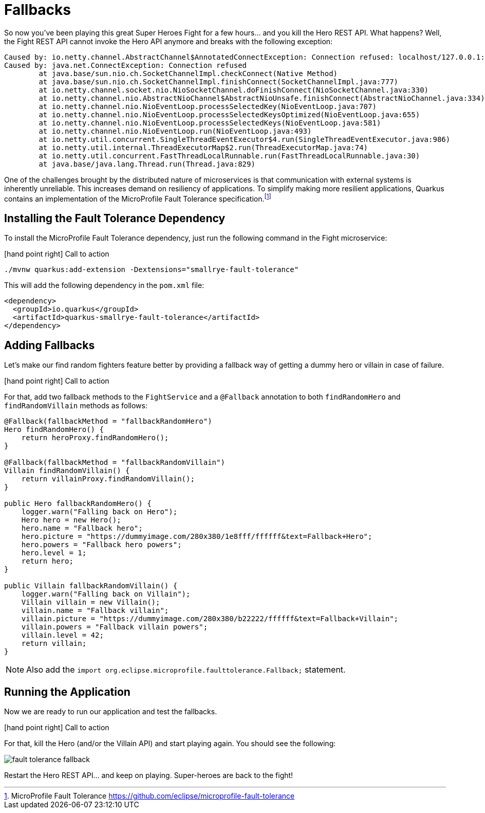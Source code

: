 [[fault-tolerance-fallbacks]]
= Fallbacks

So now you've been playing this great Super Heroes Fight for a few hours... and you kill the Hero REST API.
What happens?
Well, the Fight REST API cannot invoke the Hero API anymore and breaks with the following exception:

[source,text]
----
Caused by: io.netty.channel.AbstractChannel$AnnotatedConnectException: Connection refused: localhost/127.0.0.1:8083
Caused by: java.net.ConnectException: Connection refused
	at java.base/sun.nio.ch.SocketChannelImpl.checkConnect(Native Method)
	at java.base/sun.nio.ch.SocketChannelImpl.finishConnect(SocketChannelImpl.java:777)
	at io.netty.channel.socket.nio.NioSocketChannel.doFinishConnect(NioSocketChannel.java:330)
	at io.netty.channel.nio.AbstractNioChannel$AbstractNioUnsafe.finishConnect(AbstractNioChannel.java:334)
	at io.netty.channel.nio.NioEventLoop.processSelectedKey(NioEventLoop.java:707)
	at io.netty.channel.nio.NioEventLoop.processSelectedKeysOptimized(NioEventLoop.java:655)
	at io.netty.channel.nio.NioEventLoop.processSelectedKeys(NioEventLoop.java:581)
	at io.netty.channel.nio.NioEventLoop.run(NioEventLoop.java:493)
	at io.netty.util.concurrent.SingleThreadEventExecutor$4.run(SingleThreadEventExecutor.java:986)
	at io.netty.util.internal.ThreadExecutorMap$2.run(ThreadExecutorMap.java:74)
	at io.netty.util.concurrent.FastThreadLocalRunnable.run(FastThreadLocalRunnable.java:30)
	at java.base/java.lang.Thread.run(Thread.java:829)
----

One of the challenges brought by the distributed nature of microservices is that communication with external systems is inherently unreliable.
This increases demand on resiliency of applications.
To simplify making more resilient applications, Quarkus contains an implementation of the MicroProfile Fault Tolerance specification.footnote:[MicroProfile Fault Tolerance https://github.com/eclipse/microprofile-fault-tolerance]

== Installing the Fault Tolerance Dependency

To install the MicroProfile Fault Tolerance dependency, just run the following command in the Fight microservice:

icon:hand-point-right[role="red", size=2x] [red big]#Call to action#

[source,shell]
----
./mvnw quarkus:add-extension -Dextensions="smallrye-fault-tolerance"
----

This will add the following dependency in the `pom.xml` file:

[source,xml,indent=0]
----
<dependency>
  <groupId>io.quarkus</groupId>
  <artifactId>quarkus-smallrye-fault-tolerance</artifactId>
</dependency>
----

== Adding Fallbacks

Let's make our find random fighters feature better by providing a fallback way of getting a dummy hero or villain in case of failure.

icon:hand-point-right[role="red", size=2x] [red big]#Call to action#

For that, add two fallback methods to the `FightService` and a `@Fallback` annotation to both `findRandomHero` and `findRandomVillain` methods as follows:


[source,java,indent=0]
----
@Fallback(fallbackMethod = "fallbackRandomHero")
Hero findRandomHero() {
    return heroProxy.findRandomHero();
}

@Fallback(fallbackMethod = "fallbackRandomVillain")
Villain findRandomVillain() {
    return villainProxy.findRandomVillain();
}

public Hero fallbackRandomHero() {
    logger.warn("Falling back on Hero");
    Hero hero = new Hero();
    hero.name = "Fallback hero";
    hero.picture = "https://dummyimage.com/280x380/1e8fff/ffffff&text=Fallback+Hero";
    hero.powers = "Fallback hero powers";
    hero.level = 1;
    return hero;
}

public Villain fallbackRandomVillain() {
    logger.warn("Falling back on Villain");
    Villain villain = new Villain();
    villain.name = "Fallback villain";
    villain.picture = "https://dummyimage.com/280x380/b22222/ffffff&text=Fallback+Villain";
    villain.powers = "Fallback villain powers";
    villain.level = 42;
    return villain;
}
----

[NOTE]
--
Also add the `import org.eclipse.microprofile.faulttolerance.Fallback;` statement.
--

== Running the Application

Now we are ready to run our application and test the fallbacks.

icon:hand-point-right[role="red", size=2x] [red big]#Call to action#

For that, kill the Hero (and/or the Villain API) and start playing again.
You should see the following:

image::fault-tolerance-fallback.png[role=half-size]

Restart the Hero REST API... and keep on playing.
Super-heroes are back to the fight!
